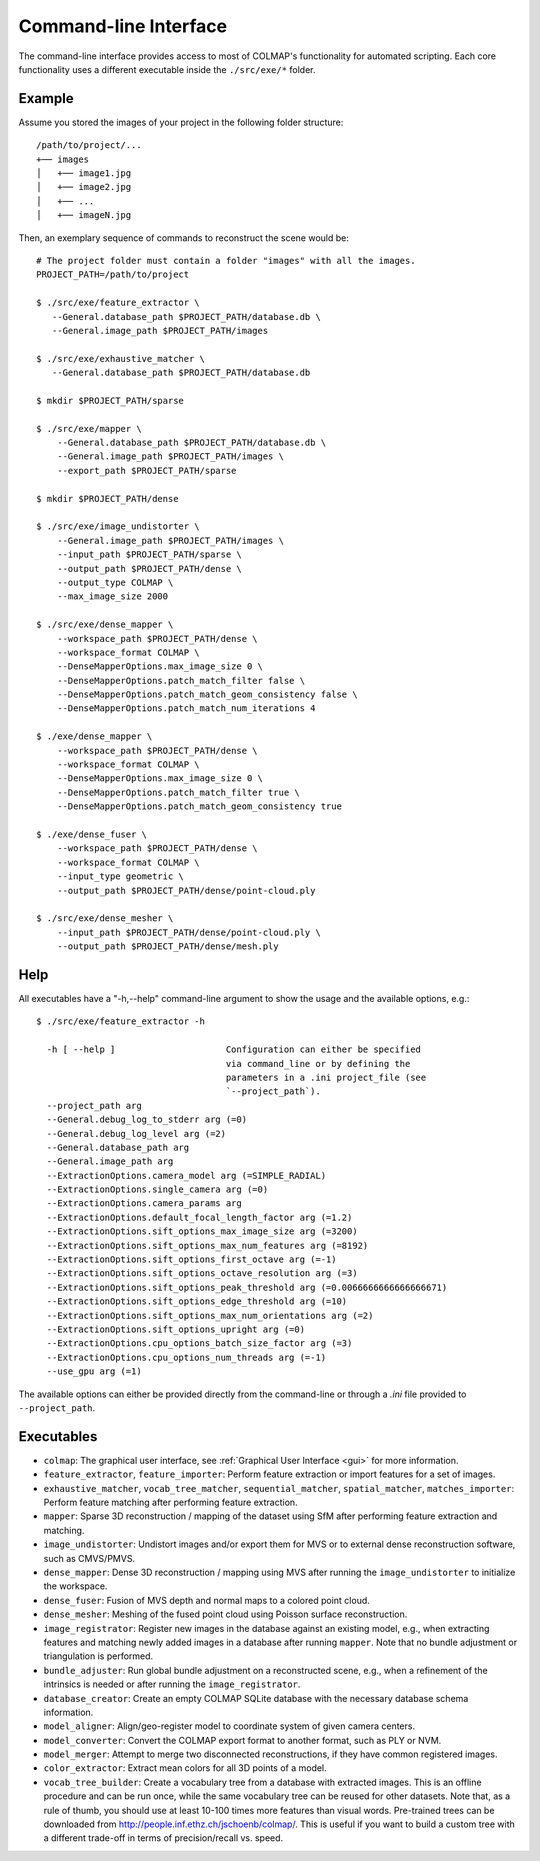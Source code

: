.. _cli:

Command-line Interface
======================

The command-line interface provides access to most of COLMAP's functionality for
automated scripting. Each core functionality uses a different executable inside
the ``./src/exe/*`` folder.

Example
-------

Assume you stored the images of your project in the following folder structure::

    /path/to/project/...
    +── images
    │   +── image1.jpg
    │   +── image2.jpg
    │   +── ...
    │   +── imageN.jpg

Then, an exemplary sequence of commands to reconstruct the scene would be::

    # The project folder must contain a folder "images" with all the images.
    PROJECT_PATH=/path/to/project

    $ ./src/exe/feature_extractor \
       --General.database_path $PROJECT_PATH/database.db \
       --General.image_path $PROJECT_PATH/images

    $ ./src/exe/exhaustive_matcher \
       --General.database_path $PROJECT_PATH/database.db

    $ mkdir $PROJECT_PATH/sparse

    $ ./src/exe/mapper \
        --General.database_path $PROJECT_PATH/database.db \
        --General.image_path $PROJECT_PATH/images \
        --export_path $PROJECT_PATH/sparse

    $ mkdir $PROJECT_PATH/dense

    $ ./src/exe/image_undistorter \
        --General.image_path $PROJECT_PATH/images \
        --input_path $PROJECT_PATH/sparse \
        --output_path $PROJECT_PATH/dense \
        --output_type COLMAP \
        --max_image_size 2000

    $ ./src/exe/dense_mapper \
        --workspace_path $PROJECT_PATH/dense \
        --workspace_format COLMAP \
        --DenseMapperOptions.max_image_size 0 \
        --DenseMapperOptions.patch_match_filter false \
        --DenseMapperOptions.patch_match_geom_consistency false \
        --DenseMapperOptions.patch_match_num_iterations 4

    $ ./exe/dense_mapper \
        --workspace_path $PROJECT_PATH/dense \
        --workspace_format COLMAP \
        --DenseMapperOptions.max_image_size 0 \
        --DenseMapperOptions.patch_match_filter true \
        --DenseMapperOptions.patch_match_geom_consistency true

    $ ./exe/dense_fuser \
        --workspace_path $PROJECT_PATH/dense \
        --workspace_format COLMAP \
        --input_type geometric \
        --output_path $PROJECT_PATH/dense/point-cloud.ply

    $ ./src/exe/dense_mesher \
        --input_path $PROJECT_PATH/dense/point-cloud.ply \
        --output_path $PROJECT_PATH/dense/mesh.ply


Help
----

All executables have a "-h,--help" command-line argument to show the usage and
the available options, e.g.::

    $ ./src/exe/feature_extractor -h

      -h [ --help ]                     Configuration can either be specified
                                        via command_line or by defining the
                                        parameters in a .ini project_file (see
                                        `--project_path`).
      --project_path arg
      --General.debug_log_to_stderr arg (=0)
      --General.debug_log_level arg (=2)
      --General.database_path arg
      --General.image_path arg
      --ExtractionOptions.camera_model arg (=SIMPLE_RADIAL)
      --ExtractionOptions.single_camera arg (=0)
      --ExtractionOptions.camera_params arg
      --ExtractionOptions.default_focal_length_factor arg (=1.2)
      --ExtractionOptions.sift_options_max_image_size arg (=3200)
      --ExtractionOptions.sift_options_max_num_features arg (=8192)
      --ExtractionOptions.sift_options_first_octave arg (=-1)
      --ExtractionOptions.sift_options_octave_resolution arg (=3)
      --ExtractionOptions.sift_options_peak_threshold arg (=0.0066666666666666671)
      --ExtractionOptions.sift_options_edge_threshold arg (=10)
      --ExtractionOptions.sift_options_max_num_orientations arg (=2)
      --ExtractionOptions.sift_options_upright arg (=0)
      --ExtractionOptions.cpu_options_batch_size_factor arg (=3)
      --ExtractionOptions.cpu_options_num_threads arg (=-1)
      --use_gpu arg (=1)


The available options can either be provided directly from the command-line or
through a `.ini` file provided to ``--project_path``.


Executables
-----------

- ``colmap``: The graphical user interface, see
  :ref:`Graphical User Interface <gui>` for more information.

- ``feature_extractor``, ``feature_importer``: Perform feature extraction or
  import features for a set of images.

- ``exhaustive_matcher``, ``vocab_tree_matcher``, ``sequential_matcher``,
  ``spatial_matcher``, ``matches_importer``: Perform feature matching after
  performing feature extraction.

- ``mapper``: Sparse 3D reconstruction / mapping of the dataset using SfM after
  performing feature extraction and matching.

- ``image_undistorter``: Undistort images and/or export them for MVS or to
  external dense reconstruction software, such as CMVS/PMVS.

- ``dense_mapper``: Dense 3D reconstruction / mapping using MVS after running
  the ``image_undistorter`` to initialize the workspace.

- ``dense_fuser``: Fusion of MVS depth and normal maps to a colored point cloud.

- ``dense_mesher``: Meshing of the fused point cloud using Poisson surface
  reconstruction.

- ``image_registrator``: Register new images in the database against an existing
  model, e.g., when extracting features and matching newly added images in a
  database after running ``mapper``. Note that no bundle adjustment or
  triangulation is performed.

- ``bundle_adjuster``: Run global bundle adjustment on a reconstructed scene,
  e.g., when a refinement of the intrinsics is needed or
  after running the ``image_registrator``.

- ``database_creator``: Create an empty COLMAP SQLite database with the
  necessary database schema information.

- ``model_aligner``: Align/geo-register model to coordinate system of given
  camera centers.

- ``model_converter``: Convert the COLMAP export format to another format,
  such as PLY or NVM.

- ``model_merger``: Attempt to merge two disconnected reconstructions,
  if they have common registered images.

- ``color_extractor``: Extract mean colors for all 3D points of a model.

- ``vocab_tree_builder``: Create a vocabulary tree from a database with
  extracted images. This is an offline procedure and can be run once, while the
  same vocabulary tree can be reused for other datasets. Note that, as a rule of
  thumb, you should use at least 10-100 times more features than visual words.
  Pre-trained trees can be downloaded from
  http://people.inf.ethz.ch/jschoenb/colmap/.
  This is useful if you want to build a custom tree with a different trade-off
  in terms of precision/recall vs. speed.
